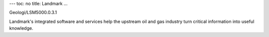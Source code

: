 ---
toc: no
title: Landmark
...

Geologi/LSM5000.0.3.1

Landmark's integrated software and services help the upstream oil and gas industry turn critical information into useful knowledge.


.. vim:ft=rst
